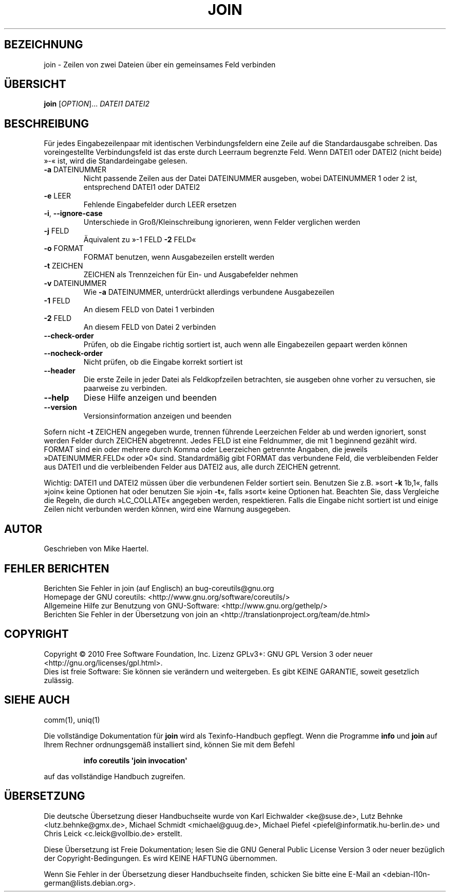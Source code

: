 .\" DO NOT MODIFY THIS FILE!  It was generated by help2man 1.35.
.\"*******************************************************************
.\"
.\" This file was generated with po4a. Translate the source file.
.\"
.\"*******************************************************************
.TH JOIN 1 "April 2010" "GNU coreutils 8.5" "Dienstprogramme für Benutzer"
.SH BEZEICHNUNG
join \- Zeilen von zwei Dateien über ein gemeinsames Feld verbinden
.SH ÜBERSICHT
\fBjoin\fP [\fIOPTION\fP]... \fIDATEI1 DATEI2\fP
.SH BESCHREIBUNG
.\" Add any additional description here
.PP
Für jedes Eingabezeilenpaar mit identischen Verbindungsfeldern eine Zeile
auf die Standardausgabe schreiben. Das voreingestellte Verbindungsfeld ist
das erste durch Leerraum begrenzte Feld. Wenn DATEI1 oder DATEI2 (nicht
beide) »\-« ist, wird die Standardeingabe gelesen.
.TP 
\fB\-a\fP DATEINUMMER
Nicht passende Zeilen aus der Datei DATEINUMMER ausgeben, wobei DATEINUMMER
1 oder 2 ist, entsprechend DATEI1 oder DATEI2
.TP 
\fB\-e\fP LEER
Fehlende Eingabefelder durch LEER ersetzen
.TP 
\fB\-i\fP, \fB\-\-ignore\-case\fP
Unterschiede in Groß/Kleinschreibung ignorieren, wenn Felder verglichen
werden
.TP 
\fB\-j\fP FELD
Äquivalent zu »\-1 FELD \fB\-2\fP FELD«
.TP 
\fB\-o\fP FORMAT
FORMAT benutzen, wenn Ausgabezeilen erstellt werden
.TP 
\fB\-t\fP ZEICHEN
ZEICHEN als Trennzeichen für Ein‐ und Ausgabefelder nehmen
.TP 
\fB\-v\fP DATEINUMMER
Wie \fB\-a\fP DATEINUMMER, unterdrückt allerdings verbundene Ausgabezeilen
.TP 
\fB\-1\fP FELD
An diesem FELD von Datei 1 verbinden
.TP 
\fB\-2\fP FELD
An diesem FELD von Datei 2 verbinden
.TP 
\fB\-\-check\-order\fP
Prüfen, ob die Eingabe richtig sortiert ist, auch wenn alle Eingabezeilen
gepaart werden können
.TP 
\fB\-\-nocheck\-order\fP
Nicht prüfen, ob die Eingabe korrekt sortiert ist
.TP 
\fB\-\-header\fP
Die erste Zeile in jeder Datei als Feldkopfzeilen betrachten, sie ausgeben
ohne vorher zu versuchen, sie paarweise zu verbinden.
.TP 
\fB\-\-help\fP
Diese Hilfe anzeigen und beenden
.TP 
\fB\-\-version\fP
Versionsinformation anzeigen und beenden
.PP
Sofern nicht \fB\-t\fP ZEICHEN angegeben wurde, trennen führende Leerzeichen
Felder ab und werden ignoriert, sonst werden Felder durch ZEICHEN
abgetrennt. Jedes FELD ist eine Feldnummer, die mit 1 beginnend gezählt
wird. FORMAT sind ein oder mehrere durch Komma oder Leerzeichen getrennte
Angaben, die jeweils »DATEINUMMER.FELD« oder »0« sind. Standardmäßig gibt
FORMAT das verbundene Feld, die verbleibenden Felder aus DATEI1 und die
verbleibenden Felder aus DATEI2 aus, alle durch ZEICHEN getrennt.
.PP
Wichtig: DATEI1 und DATEI2 müssen über die verbundenen Felder sortiert
sein. Benutzen Sie z.B. »sort \fB\-k\fP 1b,1«, falls »join« keine Optionen hat
oder benutzen Sie »join \fB\-t\fP«, falls »sort« keine Optionen hat. Beachten
Sie, dass Vergleiche die Regeln, die durch »LC_COLLATE« angegeben werden,
respektieren. Falls die Eingabe nicht sortiert ist und einige Zeilen nicht
verbunden werden können, wird eine Warnung ausgegeben.
.SH AUTOR
Geschrieben von Mike Haertel.
.SH "FEHLER BERICHTEN"
Berichten Sie Fehler in join (auf Englisch) an bug\-coreutils@gnu.org
.br
Homepage der GNU coreutils: <http://www.gnu.org/software/coreutils/>
.br
Allgemeine Hilfe zur Benutzung von GNU\-Software:
<http://www.gnu.org/gethelp/>
.br
Berichten Sie Fehler in der Übersetzung von join an
<http://translationproject.org/team/de.html>
.SH COPYRIGHT
Copyright \(co 2010 Free Software Foundation, Inc. Lizenz GPLv3+: GNU GPL
Version 3 oder neuer <http://gnu.org/licenses/gpl.html>.
.br
Dies ist freie Software: Sie können sie verändern und weitergeben. Es gibt
KEINE GARANTIE, soweit gesetzlich zulässig.
.SH "SIEHE AUCH"
comm(1), uniq(1)
.PP
Die vollständige Dokumentation für \fBjoin\fP wird als Texinfo\-Handbuch
gepflegt. Wenn die Programme \fBinfo\fP und \fBjoin\fP auf Ihrem Rechner
ordnungsgemäß installiert sind, können Sie mit dem Befehl
.IP
\fBinfo coreutils \(aqjoin invocation\(aq\fP
.PP
auf das vollständige Handbuch zugreifen.

.SH ÜBERSETZUNG
Die deutsche Übersetzung dieser Handbuchseite wurde von
Karl Eichwalder <ke@suse.de>,
Lutz Behnke <lutz.behnke@gmx.de>,
Michael Schmidt <michael@guug.de>,
Michael Piefel <piefel@informatik.hu-berlin.de>
und
Chris Leick <c.leick@vollbio.de>
erstellt.

Diese Übersetzung ist Freie Dokumentation; lesen Sie die
GNU General Public License Version 3 oder neuer bezüglich der
Copyright-Bedingungen. Es wird KEINE HAFTUNG übernommen.

Wenn Sie Fehler in der Übersetzung dieser Handbuchseite finden,
schicken Sie bitte eine E-Mail an <debian-l10n-german@lists.debian.org>.

